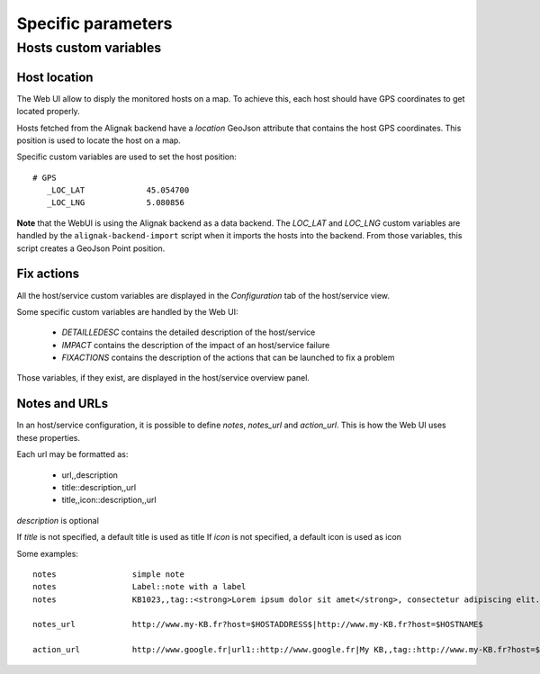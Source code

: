 .. raw:: LaTeX

    \newpage

.. _specific:

Specific parameters
===================

Hosts custom variables
----------------------

Host location
~~~~~~~~~~~~~

The Web UI allow to disply the monitored hosts on a map. To achieve this, each host should have GPS coordinates to get located properly.

Hosts fetched from the Alignak backend have a `location` GeoJson attribute that contains the host GPS coordinates. This position is used to locate the host on a map.

Specific custom variables are used to set the host position:
::

    # GPS
       _LOC_LAT             45.054700
       _LOC_LNG             5.080856


**Note** that the WebUI is using the Alignak backend as a data backend. The `LOC_LAT` and `LOC_LNG` custom variables are handled by the ``alignak-backend-import`` script when it imports the hosts into the backend. From those variables, this script creates a GeoJson Point position.


Fix actions
~~~~~~~~~~~

All the host/service custom variables are displayed in the *Configuration* tab of the host/service view.

Some specific custom variables are handled by the Web UI:

    - `DETAILLEDESC` contains the detailed description of the host/service
    - `IMPACT` contains the description of the impact of an host/service failure
    - `FIXACTIONS` contains the description of the actions that can be launched to fix a problem

Those variables, if they exist, are displayed in the host/service overview panel.


Notes and URLs
~~~~~~~~~~~~~~

In an host/service configuration, it is possible to define `notes`, `notes_url` and `action_url`. This is how the Web UI uses these properties.

Each url may be formatted as:

    - url,,description
    - title::description,,url
    - title,,icon::description,,url

`description` is optional

If `title` is not specified, a default title is used as title
If `icon` is not specified, a default icon is used as icon

Some examples::

   notes                simple note
   notes                Label::note with a label
   notes                KB1023,,tag::<strong>Lorem ipsum dolor sit amet</strong>, consectetur adipiscing elit. Proin et leo gravida, lobortis nunc nec, imperdiet odio. Vivamus quam velit, scelerisque nec egestas et, semper ut massa. Vestibulum id tincidunt lacus. Ut in arcu at ex egestas vestibulum eu non sapien. Nulla facilisi. Aliquam non blandit tellus, non luctus tortor. Mauris tortor libero, egestas quis rhoncus in, sollicitudin et tortor.|note simple|Tag::tagged note ...

   notes_url            http://www.my-KB.fr?host=$HOSTADDRESS$|http://www.my-KB.fr?host=$HOSTNAME$

   action_url           http://www.google.fr|url1::http://www.google.fr|My KB,,tag::http://www.my-KB.fr?host=$HOSTNAME$|Last URL,,tag::<strong>Lorem ipsum dolor sit amet</strong>, consectetur adipiscing elit. Proin et leo gravida, lobortis nunc nec, imperdiet odio. Vivamus quam velit, scelerisque nec egestas et, semper ut massa.,,http://www.my-KB.fr?host=$HOSTADDRESS$


